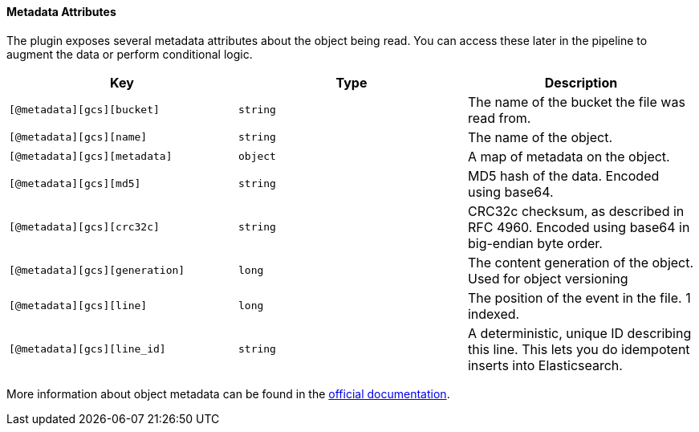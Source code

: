 ==== Metadata Attributes

The plugin exposes several metadata attributes about the object being read.
You can access these later in the pipeline to augment the data or perform conditional logic.

[cols="<,<,<",options="header",]
|=======================================================================
| Key | Type | Description
| `[@metadata][gcs][bucket]` | `string` | The name of the bucket the file was read from.
| `[@metadata][gcs][name]` | `string` | The name of the object.
| `[@metadata][gcs][metadata]` | `object` | A map of metadata on the object.
| `[@metadata][gcs][md5]` | `string` | MD5 hash of the data. Encoded using base64.
| `[@metadata][gcs][crc32c]` | `string` | CRC32c checksum, as described in RFC 4960. Encoded using base64 in big-endian byte order.
| `[@metadata][gcs][generation]` | `long` | The content generation of the object. Used for object versioning
| `[@metadata][gcs][line]` | `long` | The position of the event in the file. 1 indexed.
| `[@metadata][gcs][line_id]` | `string` | A deterministic, unique ID describing this line. This lets you do idempotent inserts into Elasticsearch.
|=======================================================================

More information about object metadata can be found in the
https://cloud.google.com/storage/docs/json_api/v1/objects[official documentation].